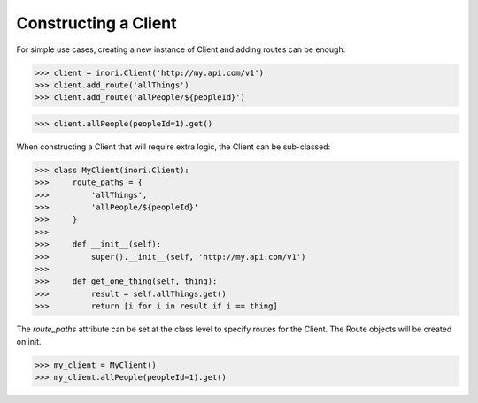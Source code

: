 Constructing a Client
---------------------

For simple use cases, creating a new instance of Client and adding routes
can be enough:

>>> client = inori.Client('http://my.api.com/v1')
>>> client.add_route('allThings')
>>> client.add_route('allPeople/${peopleId}')

>>> client.allPeople(peopleId=1).get()



When constructing a Client that will require extra logic, the Client can be
sub-classed:

>>> class MyClient(inori.Client):
>>>     route_paths = {
>>>         'allThings',
>>>         'allPeople/${peopleId}'
>>>     }
>>>
>>>     def __init__(self):
>>>         super().__init__(self, 'http://my.api.com/v1')
>>>
>>>     def get_one_thing(self, thing):
>>>         result = self.allThings.get()
>>>         return [i for i in result if i == thing]


The `route_paths` attribute can be set at the class level
to specify routes for the Client. The Route objects will be created on init.

>>> my_client = MyClient()
>>> my_client.allPeople(peopleId=1).get()
